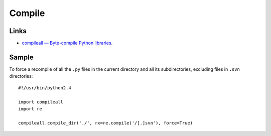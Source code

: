 Compile
*******

Links
=====

- `compileall — Byte-compile Python libraries`_.

Sample
======

To force a recompile of all the ``.py`` files in the current directory and
all its subdirectories, excluding files in ``.svn`` directories:

::

  #!/usr/bin/python2.4

  import compileall
  import re

  compileall.compile_dir('./', rx=re.compile('/[.]svn'), force=True)


.. _`compileall — Byte-compile Python libraries`: http://docs.python.org/library/compileall.html

